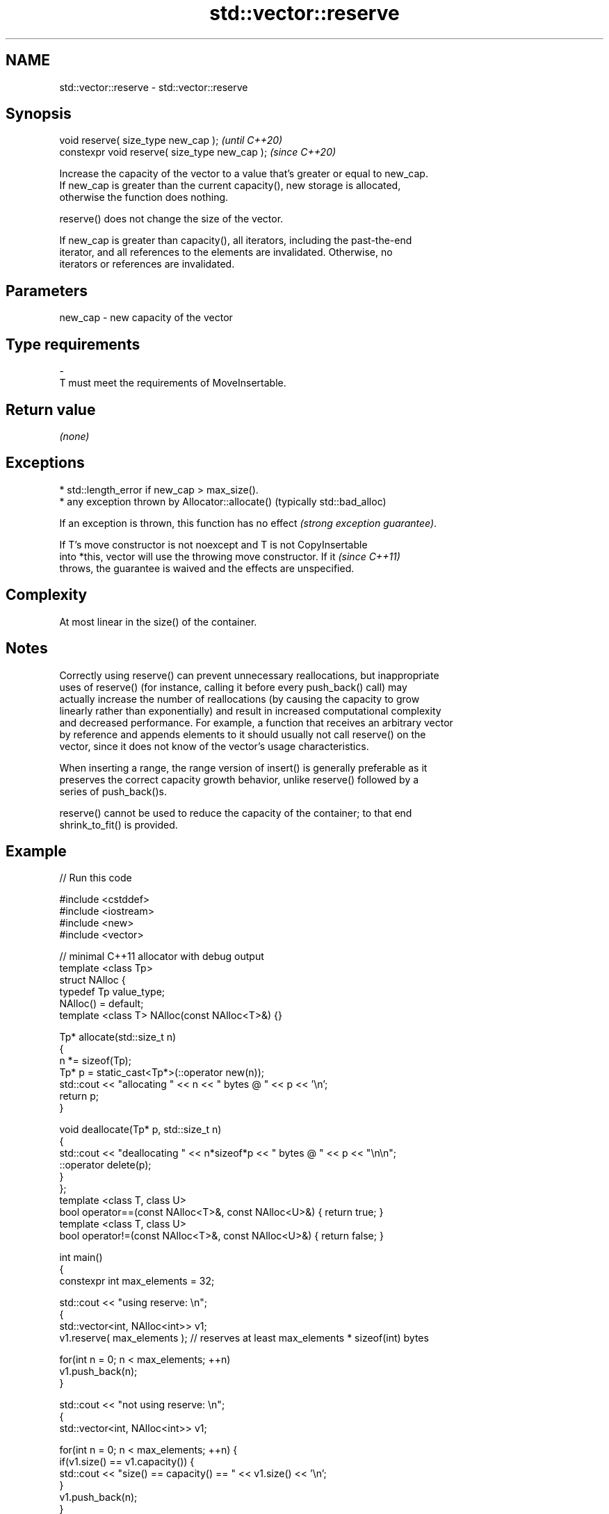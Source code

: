 .TH std::vector::reserve 3 "2022.03.29" "http://cppreference.com" "C++ Standard Libary"
.SH NAME
std::vector::reserve \- std::vector::reserve

.SH Synopsis
   void reserve( size_type new_cap );            \fI(until C++20)\fP
   constexpr void reserve( size_type new_cap );  \fI(since C++20)\fP

   Increase the capacity of the vector to a value that's greater or equal to new_cap.
   If new_cap is greater than the current capacity(), new storage is allocated,
   otherwise the function does nothing.

   reserve() does not change the size of the vector.

   If new_cap is greater than capacity(), all iterators, including the past-the-end
   iterator, and all references to the elements are invalidated. Otherwise, no
   iterators or references are invalidated.

.SH Parameters

   new_cap     -     new capacity of the vector
.SH Type requirements
   -
   T must meet the requirements of MoveInsertable.

.SH Return value

   \fI(none)\fP

.SH Exceptions

     * std::length_error if new_cap > max_size().
     * any exception thrown by Allocator::allocate() (typically std::bad_alloc)

   If an exception is thrown, this function has no effect \fI(strong exception guarantee)\fP.

   If T's move constructor is not noexcept and T is not CopyInsertable
   into *this, vector will use the throwing move constructor. If it       \fI(since C++11)\fP
   throws, the guarantee is waived and the effects are unspecified.

.SH Complexity

   At most linear in the size() of the container.

.SH Notes

   Correctly using reserve() can prevent unnecessary reallocations, but inappropriate
   uses of reserve() (for instance, calling it before every push_back() call) may
   actually increase the number of reallocations (by causing the capacity to grow
   linearly rather than exponentially) and result in increased computational complexity
   and decreased performance. For example, a function that receives an arbitrary vector
   by reference and appends elements to it should usually not call reserve() on the
   vector, since it does not know of the vector's usage characteristics.

   When inserting a range, the range version of insert() is generally preferable as it
   preserves the correct capacity growth behavior, unlike reserve() followed by a
   series of push_back()s.

   reserve() cannot be used to reduce the capacity of the container; to that end
   shrink_to_fit() is provided.

.SH Example


// Run this code

 #include <cstddef>
 #include <iostream>
 #include <new>
 #include <vector>

 // minimal C++11 allocator with debug output
 template <class Tp>
 struct NAlloc {
     typedef Tp value_type;
     NAlloc() = default;
     template <class T> NAlloc(const NAlloc<T>&) {}

     Tp* allocate(std::size_t n)
     {
         n *= sizeof(Tp);
         Tp* p = static_cast<Tp*>(::operator new(n));
         std::cout << "allocating " << n << " bytes @ " << p << '\\n';
         return p;
     }

     void deallocate(Tp* p, std::size_t n)
     {
         std::cout << "deallocating " << n*sizeof*p << " bytes @ " << p << "\\n\\n";
         ::operator delete(p);
     }
 };
 template <class T, class U>
 bool operator==(const NAlloc<T>&, const NAlloc<U>&) { return true; }
 template <class T, class U>
 bool operator!=(const NAlloc<T>&, const NAlloc<U>&) { return false; }

 int main()
 {
     constexpr int max_elements = 32;

     std::cout << "using reserve: \\n";
     {
         std::vector<int, NAlloc<int>> v1;
         v1.reserve( max_elements ); // reserves at least max_elements * sizeof(int) bytes

         for(int n = 0; n < max_elements; ++n)
             v1.push_back(n);
     }

     std::cout << "not using reserve: \\n";
     {
         std::vector<int, NAlloc<int>> v1;

         for(int n = 0; n < max_elements; ++n) {
             if(v1.size() == v1.capacity()) {
                 std::cout << "size() == capacity() == " << v1.size() << '\\n';
             }
             v1.push_back(n);
         }
     }
 }

.SH Possible output:

 using reserve:
 allocating 128 bytes @ 0xa6f840
 deallocating 128 bytes @ 0xa6f840

 not using reserve:
 size() == capacity() == 0
 allocating 4 bytes @ 0xa6f840

 size() == capacity() == 1
 allocating 8 bytes @ 0xa6f860
 deallocating 4 bytes @ 0xa6f840

 size() == capacity() == 2
 allocating 16 bytes @ 0xa6f840
 deallocating 8 bytes @ 0xa6f860

 size() == capacity() == 4
 allocating 32 bytes @ 0xa6f880
 deallocating 16 bytes @ 0xa6f840

 size() == capacity() == 8
 allocating 64 bytes @ 0xa6f8b0
 deallocating 32 bytes @ 0xa6f880

 size() == capacity() == 16
 allocating 128 bytes @ 0xa6f900
 deallocating 64 bytes @ 0xa6f8b0

 deallocating 128 bytes @ 0xa6f900

.SH See also

                 returns the number of elements that can be held in currently allocated
   capacity      storage
                 \fI(public member function)\fP
   max_size      returns the maximum possible number of elements
                 \fI(public member function)\fP
   resize        changes the number of elements stored
                 \fI(public member function)\fP
   shrink_to_fit reduces memory usage by freeing unused memory
   \fI(C++11)\fP       \fI(public member function)\fP
